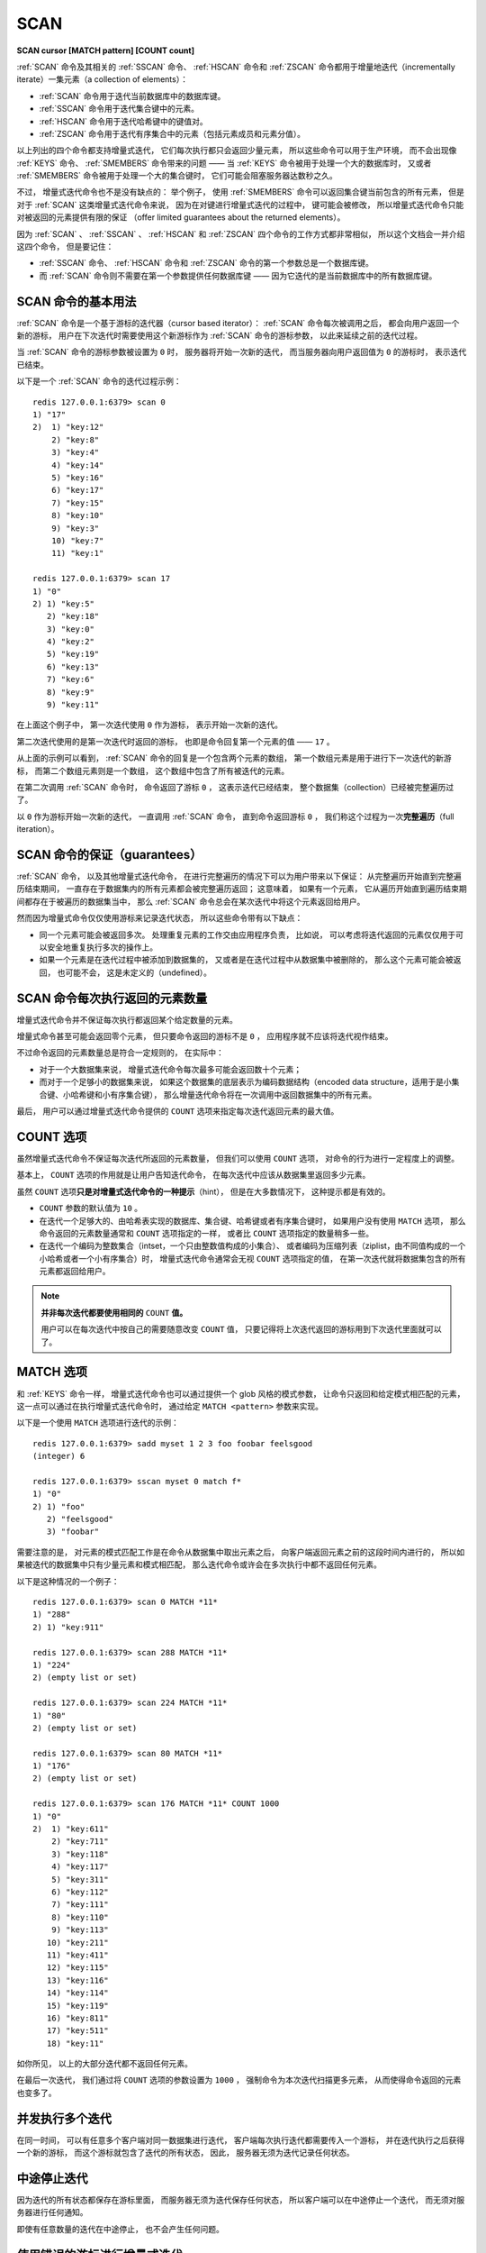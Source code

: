 .. _scan:

SCAN
=============

**SCAN cursor [MATCH pattern] [COUNT count]**

:ref:`SCAN` 命令及其相关的 :ref:`SSCAN` 命令、 :ref:`HSCAN` 命令和 :ref:`ZSCAN` 命令都用于增量地迭代（incrementally iterate）一集元素（a collection of elements）：

- :ref:`SCAN` 命令用于迭代当前数据库中的数据库键。

- :ref:`SSCAN` 命令用于迭代集合键中的元素。

- :ref:`HSCAN` 命令用于迭代哈希键中的键值对。

- :ref:`ZSCAN` 命令用于迭代有序集合中的元素（包括元素成员和元素分值）。

以上列出的四个命令都支持增量式迭代，
它们每次执行都只会返回少量元素，
所以这些命令可以用于生产环境，
而不会出现像 :ref:`KEYS` 命令、 :ref:`SMEMBERS` 命令带来的问题 —— 
当 :ref:`KEYS` 命令被用于处理一个大的数据库时，
又或者 :ref:`SMEMBERS` 命令被用于处理一个大的集合键时，
它们可能会阻塞服务器达数秒之久。

不过，
增量式迭代命令也不是没有缺点的：
举个例子，
使用 :ref:`SMEMBERS` 命令可以返回集合键当前包含的所有元素，
但是对于 :ref:`SCAN` 这类增量式迭代命令来说，
因为在对键进行增量式迭代的过程中，
键可能会被修改，
所以增量式迭代命令只能对被返回的元素提供有限的保证
（offer limited guarantees about the returned elements）。

因为 :ref:`SCAN` 、 :ref:`SSCAN` 、 :ref:`HSCAN` 和 :ref:`ZSCAN` 四个命令的工作方式都非常相似，
所以这个文档会一并介绍这四个命令，
但是要记住：

- :ref:`SSCAN` 命令、 :ref:`HSCAN` 命令和 :ref:`ZSCAN` 命令的第一个参数总是一个数据库键。

- 而 :ref:`SCAN` 命令则不需要在第一个参数提供任何数据库键 ——
  因为它迭代的是当前数据库中的所有数据库键。
 

SCAN 命令的基本用法
--------------------------

:ref:`SCAN` 命令是一个基于游标的迭代器（cursor based iterator）：
:ref:`SCAN` 命令每次被调用之后，
都会向用户返回一个新的游标，
用户在下次迭代时需要使用这个新游标作为 :ref:`SCAN` 命令的游标参数，
以此来延续之前的迭代过程。

当 :ref:`SCAN` 命令的游标参数被设置为 ``0`` 时，
服务器将开始一次新的迭代，
而当服务器向用户返回值为 ``0`` 的游标时，
表示迭代已结束。

以下是一个 :ref:`SCAN` 命令的迭代过程示例：

::

    redis 127.0.0.1:6379> scan 0
    1) "17"
    2)  1) "key:12"
        2) "key:8"
        3) "key:4"
        4) "key:14"
        5) "key:16"
        6) "key:17"
        7) "key:15"
        8) "key:10"
        9) "key:3"
        10) "key:7"
        11) "key:1"

    redis 127.0.0.1:6379> scan 17
    1) "0"
    2) 1) "key:5"
       2) "key:18"
       3) "key:0"
       4) "key:2"
       5) "key:19"
       6) "key:13"
       7) "key:6"
       8) "key:9"
       9) "key:11"

在上面这个例子中，
第一次迭代使用 ``0`` 作为游标，
表示开始一次新的迭代。

第二次迭代使用的是第一次迭代时返回的游标，
也即是命令回复第一个元素的值 —— ``17`` 。

从上面的示例可以看到，
:ref:`SCAN` 命令的回复是一个包含两个元素的数组，
第一个数组元素是用于进行下一次迭代的新游标，
而第二个数组元素则是一个数组，
这个数组中包含了所有被迭代的元素。

在第二次调用 :ref:`SCAN` 命令时，
命令返回了游标 ``0`` ，
这表示迭代已经结束，
整个数据集（collection）已经被完整遍历过了。

以 ``0`` 作为游标开始一次新的迭代，
一直调用 :ref:`SCAN` 命令，
直到命令返回游标 ``0`` ，
我们称这个过程为一次\ **完整遍历**\ （full iteration）。


SCAN 命令的保证（guarantees）
--------------------------------

:ref:`SCAN` 命令，
以及其他增量式迭代命令，
在进行完整遍历的情况下可以为用户带来以下保证：
从完整遍历开始直到完整遍历结束期间，
一直存在于数据集内的所有元素都会被完整遍历返回；
这意味着，
如果有一个元素，
它从遍历开始直到遍历结束期间都存在于被遍历的数据集当中，
那么 :ref:`SCAN` 命令总会在某次迭代中将这个元素返回给用户。

.. 这段感觉可能会给读者带来疑惑，故忽略不译
    - A full iteration never returns any element that was NOT present in the collection 
      from the start to the end of a full iteration.
      So if an element was removed before the start of an iteration,
      and is never added back to the collection for all the time an iteration lasts,
      SCAN ensures that this element will never be returned.

然而因为增量式命令仅仅使用游标来记录迭代状态，
所以这些命令带有以下缺点：

- 同一个元素可能会被返回多次。
  处理重复元素的工作交由应用程序负责，
  比如说，
  可以考虑将迭代返回的元素仅仅用于可以安全地重复执行多次的操作上。

- 如果一个元素是在迭代过程中被添加到数据集的，
  又或者是在迭代过程中从数据集中被删除的，
  那么这个元素可能会被返回，
  也可能不会，
  这是未定义的（undefined）。


SCAN 命令每次执行返回的元素数量
---------------------------------------

增量式迭代命令并不保证每次执行都返回某个给定数量的元素。

增量式命令甚至可能会返回零个元素，
但只要命令返回的游标不是 ``0`` ，
应用程序就不应该将迭代视作结束。

不过命令返回的元素数量总是符合一定规则的，
在实际中：

- 对于一个大数据集来说，
  增量式迭代命令每次最多可能会返回数十个元素；

- 而对于一个足够小的数据集来说，
  如果这个数据集的底层表示为编码数据结构（encoded data structure，适用于是小集合键、小哈希键和小有序集合键），
  那么增量迭代命令将在一次调用中返回数据集中的所有元素。

最后，
用户可以通过增量式迭代命令提供的 ``COUNT`` 选项来指定每次迭代返回元素的最大值。


COUNT 选项
--------------------

虽然增量式迭代命令不保证每次迭代所返回的元素数量，
但我们可以使用 ``COUNT`` 选项，
对命令的行为进行一定程度上的调整。

基本上，
``COUNT`` 选项的作用就是让用户告知迭代命令，
在每次迭代中应该从数据集里返回多少元素。

虽然 ``COUNT`` 选项\ **只是对增量式迭代命令的一种提示**\ （hint），
但是在大多数情况下，
这种提示都是有效的。

- ``COUNT`` 参数的默认值为 ``10`` 。

- 在迭代一个足够大的、由哈希表实现的数据库、集合键、哈希键或者有序集合键时，
  如果用户没有使用 ``MATCH`` 选项，
  那么命令返回的元素数量通常和 ``COUNT`` 选项指定的一样，
  或者比 ``COUNT`` 选项指定的数量稍多一些。

- 在迭代一个编码为整数集合（intset，一个只由整数值构成的小集合）、
  或者编码为压缩列表（ziplist，由不同值构成的一个小哈希或者一个小有序集合）时，
  增量式迭代命令通常会无视 ``COUNT`` 选项指定的值，
  在第一次迭代就将数据集包含的所有元素都返回给用户。

.. note::

    **并非每次迭代都要使用相同的** ``COUNT`` **值。**

    用户可以在每次迭代中按自己的需要随意改变 ``COUNT`` 值，
    只要记得将上次迭代返回的游标用到下次迭代里面就可以了。


MATCH 选项
---------------------

和 :ref:`KEYS` 命令一样，
增量式迭代命令也可以通过提供一个 glob 风格的模式参数，
让命令只返回和给定模式相匹配的元素，
这一点可以通过在执行增量式迭代命令时，
通过给定 ``MATCH <pattern>`` 参数来实现。

以下是一个使用 ``MATCH`` 选项进行迭代的示例：

::

    redis 127.0.0.1:6379> sadd myset 1 2 3 foo foobar feelsgood
    (integer) 6

    redis 127.0.0.1:6379> sscan myset 0 match f*
    1) "0"
    2) 1) "foo"
       2) "feelsgood"
       3) "foobar"

需要注意的是，
对元素的模式匹配工作是在命令从数据集中取出元素之后，
向客户端返回元素之前的这段时间内进行的，
所以如果被迭代的数据集中只有少量元素和模式相匹配，
那么迭代命令或许会在多次执行中都不返回任何元素。

以下是这种情况的一个例子：

::

    redis 127.0.0.1:6379> scan 0 MATCH *11*
    1) "288"
    2) 1) "key:911"

    redis 127.0.0.1:6379> scan 288 MATCH *11*
    1) "224"
    2) (empty list or set)

    redis 127.0.0.1:6379> scan 224 MATCH *11*
    1) "80"
    2) (empty list or set)

    redis 127.0.0.1:6379> scan 80 MATCH *11*
    1) "176"
    2) (empty list or set)

    redis 127.0.0.1:6379> scan 176 MATCH *11* COUNT 1000
    1) "0"
    2)  1) "key:611"
        2) "key:711"
        3) "key:118"
        4) "key:117"
        5) "key:311"
        6) "key:112"
        7) "key:111"
        8) "key:110"
        9) "key:113"
       10) "key:211"
       11) "key:411"
       12) "key:115"
       13) "key:116"
       14) "key:114"
       15) "key:119"
       16) "key:811"
       17) "key:511"
       18) "key:11"

如你所见，
以上的大部分迭代都不返回任何元素。

在最后一次迭代，
我们通过将 ``COUNT`` 选项的参数设置为 ``1000`` ，
强制命令为本次迭代扫描更多元素，
从而使得命令返回的元素也变多了。


并发执行多个迭代
---------------------

在同一时间，
可以有任意多个客户端对同一数据集进行迭代，
客户端每次执行迭代都需要传入一个游标，
并在迭代执行之后获得一个新的游标，
而这个游标就包含了迭代的所有状态，
因此，
服务器无须为迭代记录任何状态。


中途停止迭代
--------------------

因为迭代的所有状态都保存在游标里面，
而服务器无须为迭代保存任何状态，
所以客户端可以在中途停止一个迭代，
而无须对服务器进行任何通知。

即使有任意数量的迭代在中途停止，
也不会产生任何问题。


使用错误的游标进行增量式迭代
-----------------------------------------

使用间断的（broken）、负数、超出范围或者其他非正常的游标来执行增量式迭代并不会造成服务器崩溃，
但可能会让命令产生未定义的行为。

未定义行为指的是，
增量式命令对返回值所做的保证可能会不再为真。

只有两种游标是合法的：

1. 在开始一个新的迭代时，
   游标必须为 ``0`` 。

2. 增量式迭代命令在执行之后返回的，
   用于延续（continue）迭代过程的游标。


迭代终结的保证
------------------

..  这里处理得不太好，待进一步改正
    The SCAN algorithm is guaranteed to terminate 
    only if the size of the iterated collection 
    remains bounded to a given maximum size,

增量式迭代命令所使用的算法只保证在数据集的大小有界（bounded）的情况下，
迭代才会停止，
换句话说，
如果被迭代数据集的大小不断地增长的话，
增量式迭代命令可能永远也无法完成一次完整迭代。

从直觉上可以看出，
当一个数据集不断地变大时，
想要访问这个数据集中的所有元素就需要做越来越多的工作，
能否结束一个迭代取决于用户执行迭代的速度是否比数据集增长的速度更快。


**可用版本：**

    >= 2.8.0

**时间复杂度：**

    增量式迭代命令每次执行的复杂度为 O(1) ，
    对数据集进行一次完整迭代的复杂度为 O(N) ，
    其中 N 为数据集中的元素数量。

**返回值：**
    
    :ref:`SCAN` 命令、 :ref:`SSCAN` 命令、 :ref:`HSCAN` 命令和 :ref:`ZSCAN` 命令都返回一个包含两个元素的 multi-bulk 回复：
    回复的第一个元素是字符串表示的无符号 64 位整数（游标），
    回复的第二个元素是另一个 multi-bulk 回复，
    这个 multi-bulk 回复包含了本次被迭代的元素。

    :ref:`SCAN` 命令返回的每个元素都是一个数据库键。

    :ref:`SSCAN` 命令返回的每个元素都是一个集合成员。

    :ref:`HSCAN` 命令返回的每个元素都是一个键值对，一个键值对由一个键和一个值组成。

    :ref:`ZSCAN` 命令返回的每个元素都是一个有序集合元素，一个有序集合元素由一个成员（member）和一个分值（score）组成。

